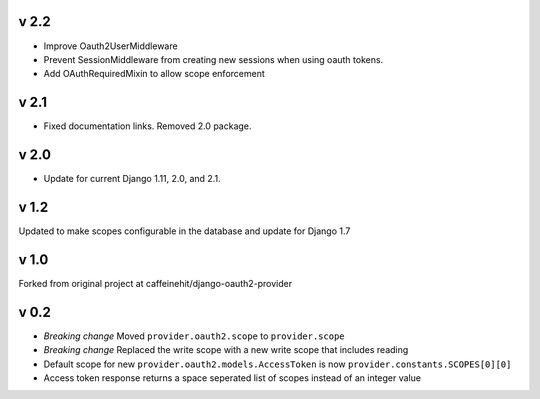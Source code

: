 v 2.2
-----
* Improve Oauth2UserMiddleware
* Prevent SessionMiddleware from creating new sessions when using oauth tokens.
* Add OAuthRequiredMixin to allow scope enforcement

v 2.1
-----
* Fixed documentation links.  Removed 2.0 package.

v 2.0
-----
* Update for current Django 1.11, 2.0, and 2.1.

v 1.2
-----
Updated to make scopes configurable in the database and update for Django 1.7

v 1.0
-----
Forked from original project at caffeinehit/django-oauth2-provider

v 0.2
-----
* *Breaking change* Moved ``provider.oauth2.scope`` to ``provider.scope``
* *Breaking change* Replaced the write scope with a new write scope that includes reading
* Default scope for new ``provider.oauth2.models.AccessToken`` is now ``provider.constants.SCOPES[0][0]``
* Access token response returns a space seperated list of scopes instead of an integer value
